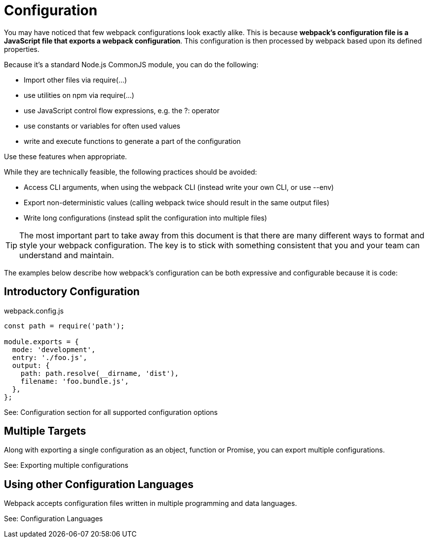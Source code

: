 = Configuration

You may have noticed that few webpack configurations look exactly alike. This is because *webpack's configuration file is a JavaScript file that exports a webpack configuration*. This configuration is then processed by webpack based upon its defined properties.

Because it's a standard Node.js CommonJS module, you can do the following:

* Import other files via require(...)
* use utilities on npm via require(...)
* use JavaScript control flow expressions, e.g. the ?: operator
* use constants or variables for often used values
* write and execute functions to generate a part of the configuration

Use these features when appropriate.

While they are technically feasible, the following practices should be avoided:

* Access CLI arguments, when using the webpack CLI (instead write your own CLI, or use --env)
* Export non-deterministic values (calling webpack twice should result in the same output files)
* Write long configurations (instead split the configuration into multiple files)

[TIP]
====
The most important part to take away from this document is that there are many different ways to format and style your webpack configuration. The key is to stick with something consistent that you and your team can understand and maintain.
====

The examples below describe how webpack's configuration can be both expressive and configurable because it is code:

== Introductory Configuration

.webpack.config.js
```js
const path = require('path');

module.exports = {
  mode: 'development',
  entry: './foo.js',
  output: {
    path: path.resolve(__dirname, 'dist'),
    filename: 'foo.bundle.js',
  },
};
```
See: Configuration section for all supported configuration options

== Multiple Targets
Along with exporting a single configuration as an object, function or Promise, you can export multiple configurations.

See: Exporting multiple configurations

== Using other Configuration Languages

Webpack accepts configuration files written in multiple programming and data languages.

See: Configuration Languages